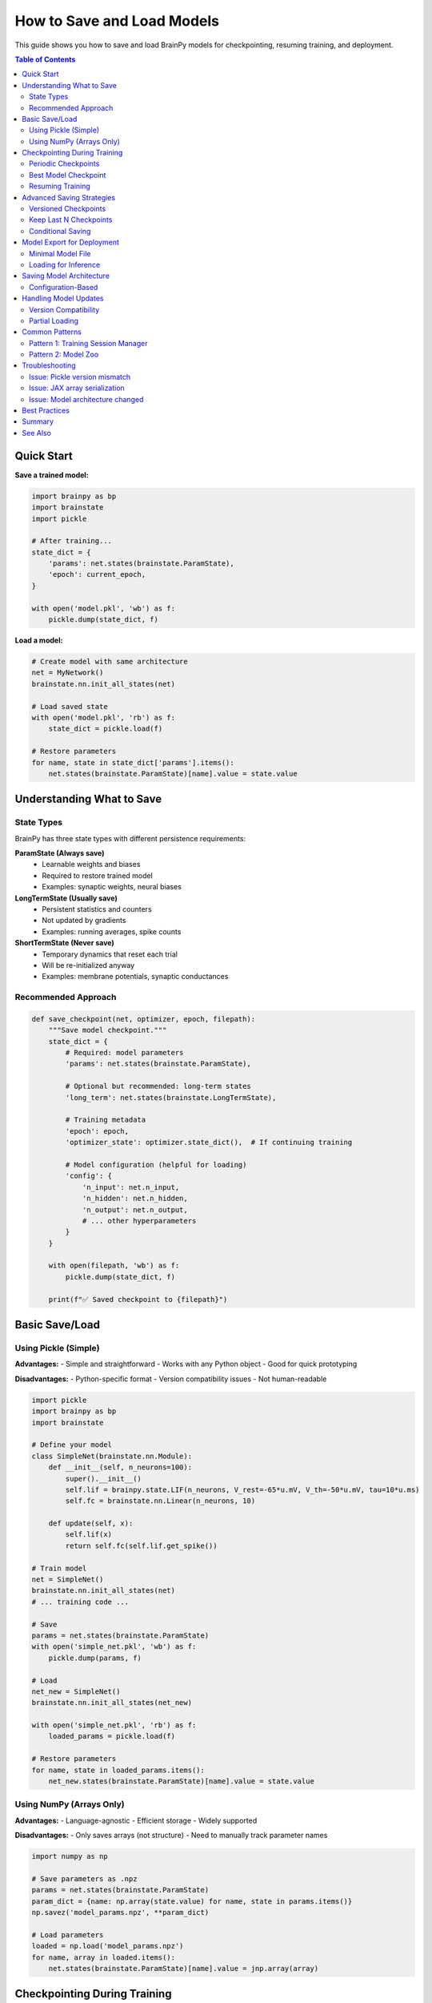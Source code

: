 How to Save and Load Models
============================

This guide shows you how to save and load BrainPy models for checkpointing, resuming training, and deployment.

.. contents:: Table of Contents
   :local:
   :depth: 2

Quick Start
-----------

**Save a trained model:**

.. code-block:: python

   import brainpy as bp
   import brainstate
   import pickle

   # After training...
   state_dict = {
       'params': net.states(brainstate.ParamState),
       'epoch': current_epoch,
   }

   with open('model.pkl', 'wb') as f:
       pickle.dump(state_dict, f)

**Load a model:**

.. code-block:: python

   # Create model with same architecture
   net = MyNetwork()
   brainstate.nn.init_all_states(net)

   # Load saved state
   with open('model.pkl', 'rb') as f:
       state_dict = pickle.load(f)

   # Restore parameters
   for name, state in state_dict['params'].items():
       net.states(brainstate.ParamState)[name].value = state.value

Understanding What to Save
---------------------------

State Types
~~~~~~~~~~~

BrainPy has three state types with different persistence requirements:

**ParamState (Always save)**
   - Learnable weights and biases
   - Required to restore trained model
   - Examples: synaptic weights, neural biases

**LongTermState (Usually save)**
   - Persistent statistics and counters
   - Not updated by gradients
   - Examples: running averages, spike counts

**ShortTermState (Never save)**
   - Temporary dynamics that reset each trial
   - Will be re-initialized anyway
   - Examples: membrane potentials, synaptic conductances

Recommended Approach
~~~~~~~~~~~~~~~~~~~~

.. code-block:: python

   def save_checkpoint(net, optimizer, epoch, filepath):
       """Save model checkpoint."""
       state_dict = {
           # Required: model parameters
           'params': net.states(brainstate.ParamState),

           # Optional but recommended: long-term states
           'long_term': net.states(brainstate.LongTermState),

           # Training metadata
           'epoch': epoch,
           'optimizer_state': optimizer.state_dict(),  # If continuing training

           # Model configuration (helpful for loading)
           'config': {
               'n_input': net.n_input,
               'n_hidden': net.n_hidden,
               'n_output': net.n_output,
               # ... other hyperparameters
           }
       }

       with open(filepath, 'wb') as f:
           pickle.dump(state_dict, f)

       print(f"✅ Saved checkpoint to {filepath}")

Basic Save/Load
---------------

Using Pickle (Simple)
~~~~~~~~~~~~~~~~~~~~~

**Advantages:**
- Simple and straightforward
- Works with any Python object
- Good for quick prototyping

**Disadvantages:**
- Python-specific format
- Version compatibility issues
- Not human-readable

.. code-block:: python

   import pickle
   import brainpy as bp
   import brainstate

   # Define your model
   class SimpleNet(brainstate.nn.Module):
       def __init__(self, n_neurons=100):
           super().__init__()
           self.lif = brainpy.state.LIF(n_neurons, V_rest=-65*u.mV, V_th=-50*u.mV, tau=10*u.ms)
           self.fc = brainstate.nn.Linear(n_neurons, 10)

       def update(self, x):
           self.lif(x)
           return self.fc(self.lif.get_spike())

   # Train model
   net = SimpleNet()
   brainstate.nn.init_all_states(net)
   # ... training code ...

   # Save
   params = net.states(brainstate.ParamState)
   with open('simple_net.pkl', 'wb') as f:
       pickle.dump(params, f)

   # Load
   net_new = SimpleNet()
   brainstate.nn.init_all_states(net_new)

   with open('simple_net.pkl', 'rb') as f:
       loaded_params = pickle.load(f)

   # Restore parameters
   for name, state in loaded_params.items():
       net_new.states(brainstate.ParamState)[name].value = state.value

Using NumPy (Arrays Only)
~~~~~~~~~~~~~~~~~~~~~~~~~~

**Advantages:**
- Language-agnostic
- Efficient storage
- Widely supported

**Disadvantages:**
- Only saves arrays (not structure)
- Need to manually track parameter names

.. code-block:: python

   import numpy as np

   # Save parameters as .npz
   params = net.states(brainstate.ParamState)
   param_dict = {name: np.array(state.value) for name, state in params.items()}
   np.savez('model_params.npz', **param_dict)

   # Load parameters
   loaded = np.load('model_params.npz')
   for name, array in loaded.items():
       net.states(brainstate.ParamState)[name].value = jnp.array(array)

Checkpointing During Training
------------------------------

Periodic Checkpoints
~~~~~~~~~~~~~~~~~~~~

Save at regular intervals during training.

.. code-block:: python

   import braintools

   # Training setup
   net = MyNetwork()
   optimizer = braintools.optim.Adam(lr=1e-3)
   optimizer.register_trainable_weights(net.states(brainstate.ParamState))

   save_interval = 5  # Save every 5 epochs
   checkpoint_dir = './checkpoints'
   import os
   os.makedirs(checkpoint_dir, exist_ok=True)

   # Training loop
   for epoch in range(num_epochs):
       # Training step
       for batch in train_loader:
           loss = train_step(net, optimizer, batch)

       # Periodic save
       if (epoch + 1) % save_interval == 0:
           checkpoint_path = f'{checkpoint_dir}/epoch_{epoch+1}.pkl'
           save_checkpoint(net, optimizer, epoch, checkpoint_path)

           print(f"Epoch {epoch+1}: Loss={loss:.4f}, Checkpoint saved")

Best Model Checkpoint
~~~~~~~~~~~~~~~~~~~~~

Save only when validation performance improves.

.. code-block:: python

   best_val_loss = float('inf')
   best_model_path = 'best_model.pkl'

   for epoch in range(num_epochs):
       # Training
       train_loss = train_epoch(net, optimizer, train_loader)

       # Validation
       val_loss = validate(net, val_loader)

       # Save if best
       if val_loss < best_val_loss:
           best_val_loss = val_loss
           save_checkpoint(net, optimizer, epoch, best_model_path)
           print(f"✅ New best model! Val loss: {val_loss:.4f}")

       print(f"Epoch {epoch+1}: Train={train_loss:.4f}, Val={val_loss:.4f}")

Resuming Training
~~~~~~~~~~~~~~~~~

Continue training from a checkpoint.

.. code-block:: python

   def load_checkpoint(filepath, net, optimizer=None):
       """Load checkpoint and restore state."""
       with open(filepath, 'rb') as f:
           state_dict = pickle.load(f)

       # Restore model parameters
       params = net.states(brainstate.ParamState)
       for name, state in state_dict['params'].items():
           if name in params:
               params[name].value = state.value

       # Restore long-term states
       if 'long_term' in state_dict:
           long_term = net.states(brainstate.LongTermState)
           for name, state in state_dict['long_term'].items():
               if name in long_term:
                   long_term[name].value = state.value

       # Restore optimizer state
       if optimizer is not None and 'optimizer_state' in state_dict:
           optimizer.load_state_dict(state_dict['optimizer_state'])

       start_epoch = state_dict.get('epoch', 0) + 1
       return start_epoch

   # Resume training
   net = MyNetwork()
   brainstate.nn.init_all_states(net)
   optimizer = braintools.optim.Adam(lr=1e-3)
   optimizer.register_trainable_weights(net.states(brainstate.ParamState))

   # Load checkpoint
   start_epoch = load_checkpoint('checkpoint_epoch_50.pkl', net, optimizer)

   # Continue training from where we left off
   for epoch in range(start_epoch, num_epochs):
       train_step(net, optimizer, train_loader)

Advanced Saving Strategies
---------------------------

Versioned Checkpoints
~~~~~~~~~~~~~~~~~~~~~

Keep multiple checkpoints without overwriting.

.. code-block:: python

   from datetime import datetime

   def save_versioned_checkpoint(net, epoch, base_dir='checkpoints'):
       """Save checkpoint with timestamp."""
       timestamp = datetime.now().strftime('%Y%m%d_%H%M%S')
       filename = f'model_epoch{epoch}_{timestamp}.pkl'
       filepath = os.path.join(base_dir, filename)

       state_dict = {
           'params': net.states(brainstate.ParamState),
           'epoch': epoch,
           'timestamp': timestamp,
       }

       with open(filepath, 'wb') as f:
           pickle.dump(state_dict, f)

       return filepath

Keep Last N Checkpoints
~~~~~~~~~~~~~~~~~~~~~~~~

Automatically delete old checkpoints to save disk space.

.. code-block:: python

   import glob

   def save_with_cleanup(net, epoch, checkpoint_dir='checkpoints', keep_last=5):
       """Save checkpoint and keep only last N."""

       # Save new checkpoint
       filepath = f'{checkpoint_dir}/epoch_{epoch:04d}.pkl'
       save_checkpoint(net, None, epoch, filepath)

       # Get all checkpoints
       checkpoints = sorted(glob.glob(f'{checkpoint_dir}/epoch_*.pkl'))

       # Delete old ones
       if len(checkpoints) > keep_last:
           for old_checkpoint in checkpoints[:-keep_last]:
               os.remove(old_checkpoint)
               print(f"Removed old checkpoint: {old_checkpoint}")

Conditional Saving
~~~~~~~~~~~~~~~~~~

Save based on custom criteria.

.. code-block:: python

   class CheckpointManager:
       """Manage model checkpoints with custom logic."""

       def __init__(self, checkpoint_dir, keep_best=True, keep_last=3):
           self.checkpoint_dir = checkpoint_dir
           self.keep_best = keep_best
           self.keep_last = keep_last
           self.best_metric = float('inf')
           os.makedirs(checkpoint_dir, exist_ok=True)

       def save(self, net, epoch, metric, is_better=None):
           """Save checkpoint based on metric.

           Args:
               net: Network to save
               epoch: Current epoch
               metric: Validation metric
               is_better: Function to compare metrics (default: lower is better)
           """
           if is_better is None:
               is_better = lambda new, old: new < old

           # Save if best
           if self.keep_best and is_better(metric, self.best_metric):
               self.best_metric = metric
               filepath = f'{self.checkpoint_dir}/best_model.pkl'
               save_checkpoint(net, None, epoch, filepath)
               print(f"💾 Saved best model (metric: {metric:.4f})")

           # Save periodic
           filepath = f'{self.checkpoint_dir}/epoch_{epoch:04d}.pkl'
           save_checkpoint(net, None, epoch, filepath)

           # Cleanup old checkpoints
           self._cleanup()

       def _cleanup(self):
           """Keep only last N checkpoints."""
           checkpoints = sorted(glob.glob(f'{self.checkpoint_dir}/epoch_*.pkl'))
           if len(checkpoints) > self.keep_last:
               for old in checkpoints[:-self.keep_last]:
                   os.remove(old)

   # Usage
   manager = CheckpointManager('./checkpoints', keep_best=True, keep_last=3)

   for epoch in range(num_epochs):
       train_loss = train_epoch(net, optimizer, train_loader)
       val_loss = validate(net, val_loader)

       manager.save(net, epoch, metric=val_loss)

Model Export for Deployment
----------------------------

Minimal Model File
~~~~~~~~~~~~~~~~~~

Save only what's needed for inference.

.. code-block:: python

   def export_for_inference(net, filepath, metadata=None):
       """Export minimal model for inference."""

       export_dict = {
           'params': net.states(brainstate.ParamState),
           'config': {
               # Only architecture info, no training state
               'model_type': net.__class__.__name__,
               # ... architecture hyperparameters
           }
       }

       if metadata:
           export_dict['metadata'] = metadata

       with open(filepath, 'wb') as f:
           pickle.dump(export_dict, f)

       # Report size
       size_mb = os.path.getsize(filepath) / (1024 * 1024)
       print(f"📦 Exported model: {size_mb:.2f} MB")

   # Export trained model
   export_for_inference(
       net,
       'deployed_model.pkl',
       metadata={
           'description': 'LIF network for digit classification',
           'accuracy': 0.95,
           'date': datetime.now().isoformat()
       }
   )

Loading for Inference
~~~~~~~~~~~~~~~~~~~~~

.. code-block:: python

   def load_for_inference(filepath, model_class):
       """Load model for inference only."""

       with open(filepath, 'rb') as f:
           export_dict = pickle.load(f)

       # Create model from config
       config = export_dict['config']
       net = model_class(**config)  # Must match saved config
       brainstate.nn.init_all_states(net)

       # Load parameters
       params = net.states(brainstate.ParamState)
       for name, state in export_dict['params'].items():
           params[name].value = state.value

       return net, export_dict.get('metadata')

   # Load and use
   net, metadata = load_for_inference('deployed_model.pkl', MyNetwork)
   print(f"Loaded model: {metadata['description']}")

   # Run inference
   brainstate.nn.init_all_states(net)
   output = net(input_data)

Saving Model Architecture
--------------------------

Configuration-Based
~~~~~~~~~~~~~~~~~~~

Save hyperparameters to recreate model.

.. code-block:: python

   class ConfigurableNetwork(brainstate.nn.Module):
       """Network that can be created from config."""

       def __init__(self, config):
           super().__init__()
           self.config = config

           # Build from config
           self.input_layer = brainstate.nn.Linear(
               config['n_input'],
               config['n_hidden']
           )
           self.hidden = brainpy.state.LIF(
               config['n_hidden'],
               V_rest=config['V_rest'],
               V_th=config['V_th'],
               tau=config['tau']
           )
           # ... more layers

       @classmethod
       def from_config(cls, config):
           """Create model from config dict."""
           return cls(config)

       def get_config(self):
           """Get configuration dict."""
           return self.config.copy()

   # Save with config
   config = {
       'n_input': 784,
       'n_hidden': 128,
       'n_output': 10,
       'V_rest': -65.0,
       'V_th': -50.0,
       'tau': 10.0
   }

   net = ConfigurableNetwork(config)
   # ... train ...

   # Save both params and config
   checkpoint = {
       'config': net.get_config(),
       'params': net.states(brainstate.ParamState)
   }

   with open('model_with_config.pkl', 'wb') as f:
       pickle.dump(checkpoint, f)

   # Load from config
   with open('model_with_config.pkl', 'rb') as f:
       checkpoint = pickle.load(f)

   net_new = ConfigurableNetwork.from_config(checkpoint['config'])
   brainstate.nn.init_all_states(net_new)

   for name, state in checkpoint['params'].items():
       net_new.states(brainstate.ParamState)[name].value = state.value

Handling Model Updates
----------------------

Version Compatibility
~~~~~~~~~~~~~~~~~~~~~

Handle changes in model architecture.

.. code-block:: python

   VERSION = '2.0'

   def save_with_version(net, filepath):
       """Save model with version info."""
       checkpoint = {
           'version': VERSION,
           'params': net.states(brainstate.ParamState),
           'config': net.get_config()
       }

       with open(filepath, 'wb') as f:
           pickle.dump(checkpoint, f)

   def load_with_migration(filepath, model_class):
       """Load model with version migration."""
       with open(filepath, 'rb') as f:
           checkpoint = pickle.load(f)

       version = checkpoint.get('version', '1.0')

       # Migrate old versions
       if version == '1.0':
           print("Migrating from v1.0 to v2.0...")
           checkpoint = migrate_v1_to_v2(checkpoint)

       # Create model
       net = model_class.from_config(checkpoint['config'])
       brainstate.nn.init_all_states(net)

       # Load parameters
       for name, state in checkpoint['params'].items():
           if name in net.states(brainstate.ParamState):
               net.states(brainstate.ParamState)[name].value = state.value
           else:
               print(f"⚠️  Skipping unknown parameter: {name}")

       return net

   def migrate_v1_to_v2(checkpoint):
       """Migrate checkpoint from v1.0 to v2.0."""
       # Example: rename parameter
       if 'old_param_name' in checkpoint['params']:
           checkpoint['params']['new_param_name'] = checkpoint['params'].pop('old_param_name')

       checkpoint['version'] = '2.0'
       return checkpoint

Partial Loading
~~~~~~~~~~~~~~~

Load only some parameters (e.g., for transfer learning).

.. code-block:: python

   def load_partial(filepath, net, param_filter=None):
       """Load only specified parameters.

       Args:
           filepath: Checkpoint file
           net: Network to load into
           param_filter: Function that takes param name and returns True to load
       """
       with open(filepath, 'rb') as f:
           checkpoint = pickle.load(f)

       if param_filter is None:
           param_filter = lambda name: True

       loaded_count = 0
       skipped_count = 0

       for name, state in checkpoint['params'].items():
           if param_filter(name):
               if name in net.states(brainstate.ParamState):
                   net.states(brainstate.ParamState)[name].value = state.value
                   loaded_count += 1
               else:
                   print(f"⚠️  Parameter not found in model: {name}")
                   skipped_count += 1
           else:
               skipped_count += 1

       print(f"✅ Loaded {loaded_count} parameters, skipped {skipped_count}")

   # Example: Load only encoder parameters
   load_partial(
       'pretrained.pkl',
       net,
       param_filter=lambda name: name.startswith('encoder.')
   )

Common Patterns
---------------

Pattern 1: Training Session Manager
~~~~~~~~~~~~~~~~~~~~~~~~~~~~~~~~~~~~

.. code-block:: python

   class TrainingSession:
       """Manage full training session with checkpointing."""

       def __init__(self, net, optimizer, checkpoint_dir='./checkpoints'):
           self.net = net
           self.optimizer = optimizer
           self.checkpoint_dir = checkpoint_dir
           self.epoch = 0
           self.best_metric = float('inf')

           os.makedirs(checkpoint_dir, exist_ok=True)

       def save(self, metric=None):
           """Save current state."""
           checkpoint = {
               'params': self.net.states(brainstate.ParamState),
               'optimizer': self.optimizer.state_dict(),
               'epoch': self.epoch,
               'best_metric': self.best_metric
           }

           # Regular checkpoint
           filepath = f'{self.checkpoint_dir}/checkpoint_latest.pkl'
           with open(filepath, 'wb') as f:
               pickle.dump(checkpoint, f)

           # Best checkpoint
           if metric is not None and metric < self.best_metric:
               self.best_metric = metric
               best_path = f'{self.checkpoint_dir}/checkpoint_best.pkl'
               with open(best_path, 'wb') as f:
                   pickle.dump(checkpoint, f)

       def restore(self, filepath=None):
           """Restore from checkpoint."""
           if filepath is None:
               filepath = f'{self.checkpoint_dir}/checkpoint_latest.pkl'

           with open(filepath, 'rb') as f:
               checkpoint = pickle.load(f)

           # Restore state
           for name, state in checkpoint['params'].items():
               self.net.states(brainstate.ParamState)[name].value = state.value

           self.optimizer.load_state_dict(checkpoint['optimizer'])
           self.epoch = checkpoint['epoch']
           self.best_metric = checkpoint['best_metric']

           print(f"✅ Restored from epoch {self.epoch}")

Pattern 2: Model Zoo
~~~~~~~~~~~~~~~~~~~~

.. code-block:: python

   class ModelZoo:
       """Collection of pre-trained models."""

       def __init__(self, zoo_dir='./model_zoo'):
           self.zoo_dir = zoo_dir
           os.makedirs(zoo_dir, exist_ok=True)

       def save_model(self, net, name, metadata=None):
           """Add model to zoo."""
           model_path = f'{self.zoo_dir}/{name}.pkl'
           export_dict = {
               'params': net.states(brainstate.ParamState),
               'config': net.get_config(),
               'metadata': metadata or {}
           }

           with open(model_path, 'wb') as f:
               pickle.dump(export_dict, f)

           print(f"📦 Added {name} to model zoo")

       def load_model(self, name, model_class):
           """Load model from zoo."""
           model_path = f'{self.zoo_dir}/{name}.pkl'

           with open(model_path, 'rb') as f:
               export_dict = pickle.load(f)

           net = model_class.from_config(export_dict['config'])
           brainstate.nn.init_all_states(net)

           for param_name, state in export_dict['params'].items():
               net.states(brainstate.ParamState)[param_name].value = state.value

           return net, export_dict['metadata']

       def list_models(self):
           """List available models."""
           models = glob.glob(f'{self.zoo_dir}/*.pkl')
           return [os.path.basename(m).replace('.pkl', '') for m in models]

   # Usage
   zoo = ModelZoo()

   # Save trained models
   zoo.save_model(net1, 'mnist_classifier', {'accuracy': 0.98})
   zoo.save_model(net2, 'fashion_classifier', {'accuracy': 0.92})

   # List and load
   print("Available models:", zoo.list_models())
   net, metadata = zoo.load_model('mnist_classifier', MyNetwork)
   print(f"Loaded model with accuracy: {metadata['accuracy']}")

Troubleshooting
---------------

Issue: Pickle version mismatch
~~~~~~~~~~~~~~~~~~~~~~~~~~~~~~~

**Symptom:** `AttributeError` or `ModuleNotFoundError` when loading

**Solution:** Use protocol version 4 or lower for compatibility

.. code-block:: python

   # Save with specific protocol
   with open('model.pkl', 'wb') as f:
       pickle.dump(state_dict, f, protocol=4)

Issue: JAX array serialization
~~~~~~~~~~~~~~~~~~~~~~~~~~~~~~~

**Symptom:** Can't pickle JAX arrays directly

**Solution:** Convert to NumPy before saving

.. code-block:: python

   import numpy as np

   # Convert to NumPy for saving
   params_np = {
       name: np.array(state.value)
       for name, state in net.states(brainstate.ParamState).items()
   }

   with open('model.pkl', 'wb') as f:
       pickle.dump(params_np, f)

   # Convert back when loading
   for name, array in params_np.items():
       net.states(brainstate.ParamState)[name].value = jnp.array(array)

Issue: Model architecture changed
~~~~~~~~~~~~~~~~~~~~~~~~~~~~~~~~~~

**Symptom:** Parameter names don't match

**Solution:** Use partial loading with error handling

.. code-block:: python

   def safe_load(checkpoint_path, net):
       """Load with error handling."""
       with open(checkpoint_path, 'rb') as f:
           checkpoint = pickle.load(f)

       current_params = net.states(brainstate.ParamState)
       loaded_params = checkpoint['params']

       # Check compatibility
       missing = set(current_params.keys()) - set(loaded_params.keys())
       unexpected = set(loaded_params.keys()) - set(current_params.keys())

       if missing:
           print(f"⚠️  Missing parameters: {missing}")
       if unexpected:
           print(f"⚠️  Unexpected parameters: {unexpected}")

       # Load matching parameters
       for name in current_params.keys() & loaded_params.keys():
           current_params[name].value = loaded_params[name].value

       print(f"✅ Loaded {len(current_params.keys() & loaded_params.keys())} parameters")

Best Practices
--------------

✅ **Always save configuration** - Include hyperparameters for reproducibility

✅ **Version your checkpoints** - Track model version for compatibility

✅ **Save metadata** - Include training metrics, date, description

✅ **Regular backups** - Save periodically during long training

✅ **Keep best model** - Separate best and latest checkpoints

✅ **Test loading** - Verify checkpoint can be loaded before continuing

✅ **Use relative paths** - Make checkpoints portable

✅ **Document format** - Comment what's in your checkpoint files

❌ **Don't save ShortTermState** - It resets anyway

❌ **Don't save everything** - Minimize checkpoint size

❌ **Don't overwrite** - Keep multiple checkpoints for safety

Summary
-------

**Quick reference:**

.. code-block:: python

   # Save
   checkpoint = {
       'params': net.states(brainstate.ParamState),
       'epoch': epoch,
       'config': net.get_config()
   }
   with open('checkpoint.pkl', 'wb') as f:
       pickle.dump(checkpoint, f)

   # Load
   with open('checkpoint.pkl', 'rb') as f:
       checkpoint = pickle.load(f)

   net = MyNetwork.from_config(checkpoint['config'])
   brainstate.nn.init_all_states(net)

   for name, state in checkpoint['params'].items():
       net.states(brainstate.ParamState)[name].value = state.value

See Also
--------

- :doc:`../core-concepts/state-management` - Understanding states
- :doc:`../tutorials/advanced/05-snn-training` - Training models
- :doc:`gpu-tpu-usage` - Accelerated training
